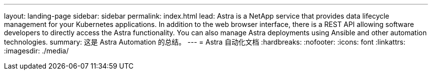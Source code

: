 ---
layout: landing-page 
sidebar: sidebar 
permalink: index.html 
lead: Astra is a NetApp service that provides data lifecycle management for your Kubernetes applications. In addition to the web browser interface, there is a REST API allowing software developers to directly access the Astra functionality. You can also manage Astra deployments using Ansible and other automation technologies. 
summary: 这是 Astra Automation 的总结。 
---
= Astra 自动化文档
:hardbreaks:
:nofooter: 
:icons: font
:linkattrs: 
:imagesdir: ./media/



